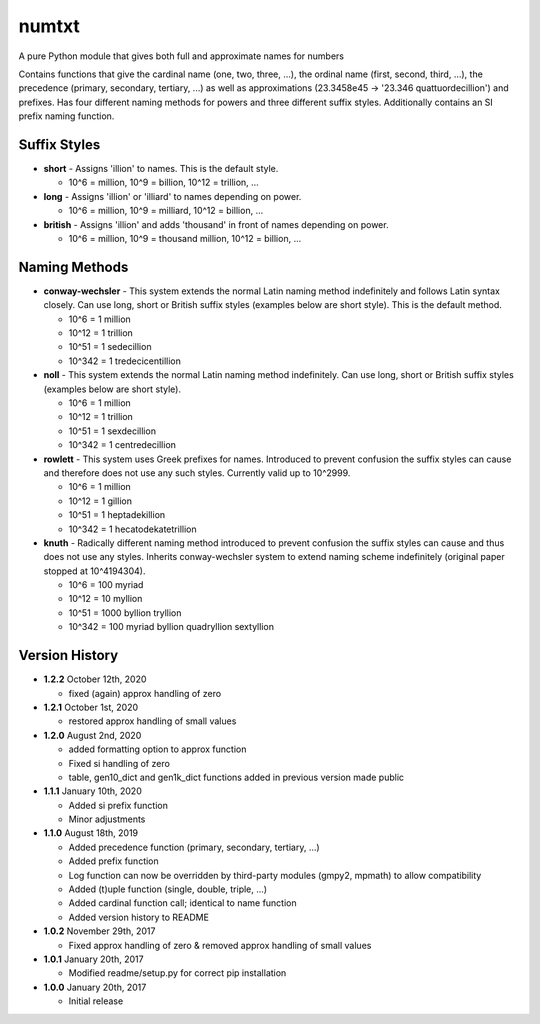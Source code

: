 numtxt
======
A pure Python module that gives both full and approximate names for numbers

Contains functions that give the cardinal name (one, two, three, ...), the ordinal name (first, second, third, ...), the precedence (primary, secondary, tertiary, ...) as well as approximations (23.3458e45 -> '23.346 quattuordecillion') and prefixes. Has four different naming methods for powers and three different suffix styles. Additionally contains an SI prefix naming function.

Suffix Styles
-------------
- **short** 
  - Assigns 'illion' to names. This is the default style.

  - 10^6 = million, 10^9 = billion, 10^12 = trillion, ...
- **long**
  - Assigns 'illion' or 'illiard' to names depending on power.

  - 10^6 = million, 10^9 = milliard, 10^12 = billion, ...
- **british**
  - Assigns 'illion' and adds 'thousand' in front of names depending on power.

  - 10^6 = million, 10^9 = thousand million, 10^12 = billion, ...


Naming Methods
--------------
- **conway-wechsler**
  - This system extends the normal Latin naming method indefinitely and follows Latin syntax closely. Can use long, short or British suffix styles (examples below are short style). This is the default method.

  - 10^6 = 1 million
  - 10^12 = 1 trillion
  - 10^51 = 1 sedecillion
  - 10^342 =  1 tredecicentillion
- **noll**
  - This system extends the normal Latin naming method indefinitely. Can use long, short or British suffix styles (examples below are short style).

  - 10^6 = 1 million
  - 10^12 = 1 trillion
  - 10^51 = 1 sexdecillion
  - 10^342 = 1 centredecillion
- **rowlett**
  - This system uses Greek prefixes for names. Introduced to prevent confusion the suffix styles can cause and therefore does not use any such styles. Currently valid up to 10^2999.

  - 10^6 = 1 million
  - 10^12 = 1 gillion
  - 10^51 = 1 heptadekillion
  - 10^342 = 1 hecatodekatetrillion
- **knuth**
  - Radically different naming method introduced to prevent confusion the suffix styles can cause and thus does not use any styles. Inherits conway-wechsler system to extend naming scheme indefinitely (original paper stopped at 10^4194304).

  - 10^6 = 100 myriad
  - 10^12 = 10 myllion
  - 10^51 = 1000 byllion tryllion
  - 10^342 = 100 myriad byllion quadryllion sextyllion


Version History
---------------
- **1.2.2** 
  October 12th, 2020

  - fixed (again) approx handling of zero
- **1.2.1** 
  October 1st, 2020

  - restored approx handling of small values
- **1.2.0** 
  August 2nd, 2020

  - added formatting option to approx function
  - Fixed si handling of zero
  - table, gen10_dict and gen1k_dict functions added in previous version made public
- **1.1.1** 
  January 10th, 2020

  - Added si prefix function
  - Minor adjustments
- **1.1.0** 
  August 18th, 2019

  - Added precedence function (primary, secondary, tertiary, ...)
  - Added prefix function
  - Log function can now be overridden by third-party modules (gmpy2, mpmath) to allow compatibility
  - Added (t)uple function (single, double, triple, ...)
  - Added cardinal function call; identical to name function
  - Added version history to README
- **1.0.2** 
  November 29th, 2017

  - Fixed approx handling of zero & removed approx handling of small values
- **1.0.1** 
  January 20th, 2017

  - Modified readme/setup.py for correct pip installation
- **1.0.0** 
  January 20th, 2017

  - Initial release
